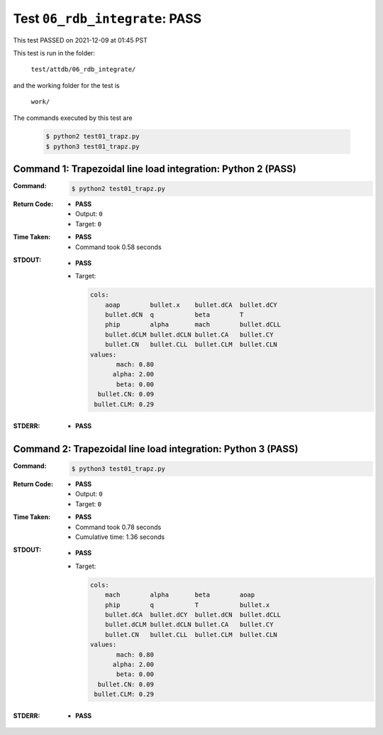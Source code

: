 
.. This documentation written by TestDriver()
   on 2021-12-09 at 01:45 PST

Test ``06_rdb_integrate``: PASS
=================================

This test PASSED on 2021-12-09 at 01:45 PST

This test is run in the folder:

    ``test/attdb/06_rdb_integrate/``

and the working folder for the test is

    ``work/``

The commands executed by this test are

    .. code-block:: console

        $ python2 test01_trapz.py
        $ python3 test01_trapz.py

Command 1: Trapezoidal line load integration: Python 2 (PASS)
--------------------------------------------------------------

:Command:
    .. code-block:: console

        $ python2 test01_trapz.py

:Return Code:
    * **PASS**
    * Output: ``0``
    * Target: ``0``
:Time Taken:
    * **PASS**
    * Command took 0.58 seconds
:STDOUT:
    * **PASS**
    * Target:

      .. code-block:: none

        cols:
            aoap        bullet.x    bullet.dCA  bullet.dCY 
            bullet.dCN  q           beta        T          
            phip        alpha       mach        bullet.dCLL
            bullet.dCLM bullet.dCLN bullet.CA   bullet.CY  
            bullet.CN   bullet.CLL  bullet.CLM  bullet.CLN 
        values:
               mach: 0.80
              alpha: 2.00
               beta: 0.00
          bullet.CN: 0.09
         bullet.CLM: 0.29
        

:STDERR:
    * **PASS**

Command 2: Trapezoidal line load integration: Python 3 (PASS)
--------------------------------------------------------------

:Command:
    .. code-block:: console

        $ python3 test01_trapz.py

:Return Code:
    * **PASS**
    * Output: ``0``
    * Target: ``0``
:Time Taken:
    * **PASS**
    * Command took 0.78 seconds
    * Cumulative time: 1.36 seconds
:STDOUT:
    * **PASS**
    * Target:

      .. code-block:: none

        cols:
            mach        alpha       beta        aoap       
            phip        q           T           bullet.x   
            bullet.dCA  bullet.dCY  bullet.dCN  bullet.dCLL
            bullet.dCLM bullet.dCLN bullet.CA   bullet.CY  
            bullet.CN   bullet.CLL  bullet.CLM  bullet.CLN 
        values:
               mach: 0.80
              alpha: 2.00
               beta: 0.00
          bullet.CN: 0.09
         bullet.CLM: 0.29
        

:STDERR:
    * **PASS**

